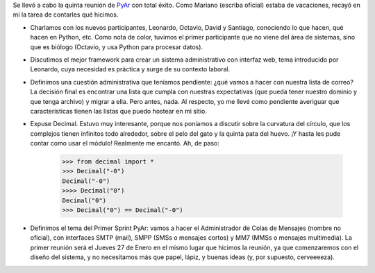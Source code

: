 .. title: Quinta reunión de PyAr
.. date: 2005-01-19 09:40:15
.. tags: reunión, PyAr, decimal, SMTP, SMPP, MM7, mensajería, colas, lista de correo

Se llevó a cabo la quinta reunión de `PyAr <http://pyar.decode.com.ar/>`_ con total éxito. Como Mariano (escriba oficial) estaba de vacaciones, recayó en mí la tarea de contarles qué hicimos.

- Charlamos con los nuevos participantes, Leonardo, Octavio, David y Santiago, conociendo lo que hacen, qué hacen en Python, etc. Como nota de color, tuvimos el primer participante que no viene del área de sistemas, sino que es biólogo (Octavio, y usa Python para procesar datos).

- Discutimos el mejor framework para crear un sistema administrativo con interfaz web, tema introducido por Leonardo, cuya necesidad es práctica y surge de su contexto laboral.

- Definimos una cuestión administrativa que teníamos pendiente: ¿qué vamos a hacer con nuestra lista de correo? La decisión final es encontrar una lista que cumpla con nuestras expectativas (que pueda tener nuestro dominio y que tenga archivo) y migrar a ella. Pero antes, nada. Al respecto, yo me llevé como pendiente averiguar que características tienen las listas que puedo hostear en mi sitio.

- Expuse Decimal. Estuvo muy interesante, porque nos poníamos a discutir sobre la curvatura del círculo, que los complejos tienen infinitos todo alrededor, sobre el pelo del gato y la quinta pata del huevo. ¡Y hasta les pude contar como usar el módulo! Realmente me encantó. Ah, de paso:

    >>> from decimal import *
    >>> Decimal("-0")
    Decimal("-0")
    >>>> Decimal("0")
    Decimal("0")
    >>> Decimal("0") == Decimal("-0")

- Definimos el tema del Primer Sprint PyAr: vamos a hacer el Administrador de Colas de Mensajes (nombre no oficial), con interfaces SMTP (mail), SMPP (SMSs o mensajes cortos) y MM7 (MMSs o mensajes multimedia). La primer reunión será el Jueves 27 de Enero en el mismo lugar que hicimos la reunión, ya que comenzaremos con el diseño del sistema, y no necesitamos más que papel, lápiz, y buenas ideas (y, por supuesto, cerveeeeza).

